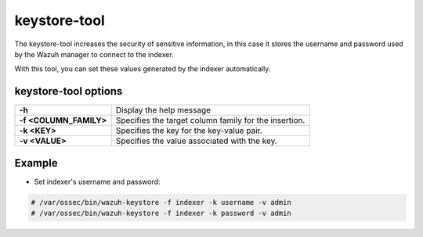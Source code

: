 .. Copyright (C) 2015, Wazuh, Inc.

.. meta::
  :description: Tool where sensitive configuration data, including user credentials for the indexer, can be securely stored. 

.. _keystore-tool:

keystore-tool
=============

The keystore-tool increases the security of sensitive information, in this case it stores the username and password used by the Wazuh manager to connect to the indexer.

With this tool, you can set these values generated by the indexer automatically.

keystore-tool options
---------------------

+------------------------+---------------------------------------------------------+
| **-h**                 | Display the help message                                |
+------------------------+---------------------------------------------------------+
| **-f <COLUMN_FAMILY>** | Specifies the target column family for the insertion.   |
+------------------------+---------------------------------------------------------+
| **-k <KEY>**           | Specifies the key for the key-value pair.               |
+------------------------+---------------------------------------------------------+
| **-v <VALUE>**         | Specifies the value associated with the key.            |
+------------------------+---------------------------------------------------------+

Example
-------
* Set indexer's username and password:

.. code-block:: console

    # /var/ossec/bin/wazuh-keystore -f indexer -k username -v admin
    # /var/ossec/bin/wazuh-keystore -f indexer -k password -v admin
